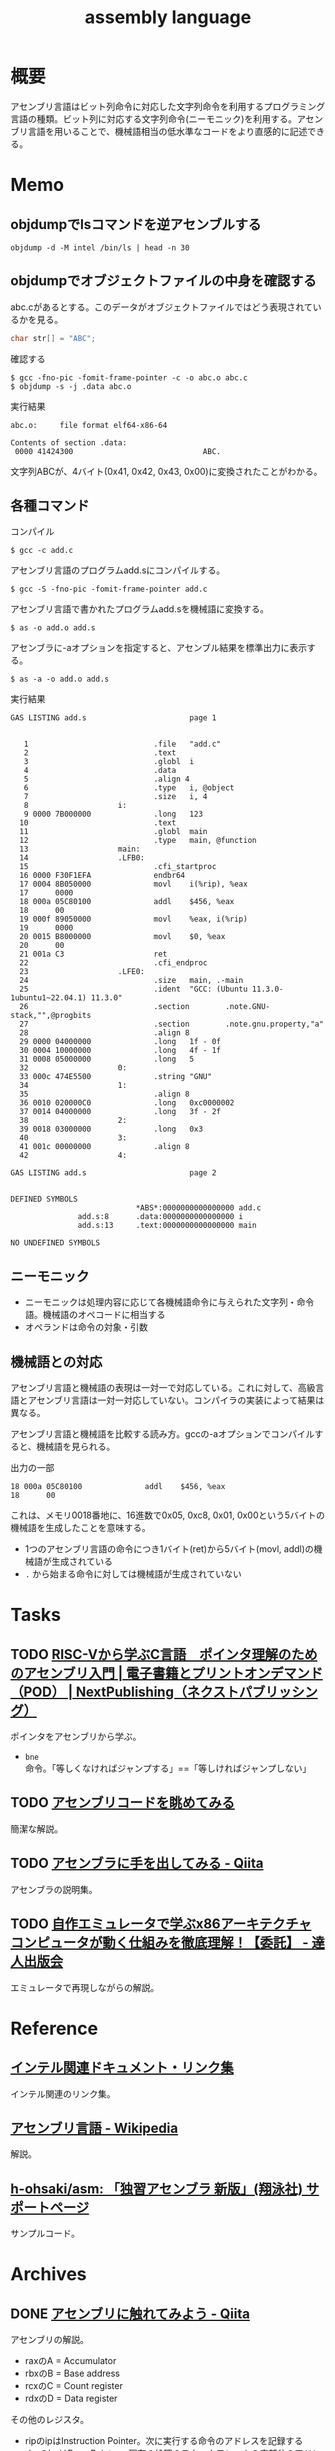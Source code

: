:PROPERTIES:
:ID:       e9a608aa-8545-42be-90bb-303097800a85
:header-args+: :wrap :results raw
:END:
#+title: assembly language
* 概要
アセンブリ言語はビット列命令に対応した文字列命令を利用するプログラミング言語の種類。ビット列に対応する文字列命令(ニーモニック)を利用する。アセンブリ言語を用いることで、機械語相当の低水準なコードをより直感的に記述できる。
* Memo
** objdumpでlsコマンドを逆アセンブルする
#+begin_src shell
  objdump -d -M intel /bin/ls | head -n 30
#+end_src

#+RESULTS:
#+begin_results

/bin/ls:     file format elf64-x86-64


Disassembly of section .init:

0000000000004000 <.init>:
    4000:	f3 0f 1e fa          	endbr64
    4004:	48 83 ec 08          	sub    rsp,0x8
    4008:	48 8b 05 b1 df 01 00 	mov    rax,QWORD PTR [rip+0x1dfb1]        # 21fc0 <__gmon_start__@Base>
    400f:	48 85 c0             	test   rax,rax
    4012:	74 02                	je     4016 <free@plt-0x66a>
    4014:	ff d0                	call   rax
    4016:	e8 c5 2b 00 00       	call   6be0 <__sprintf_chk@plt+0x1f00>
    401b:	e8 d0 30 01 00       	call   170f0 <_obstack_memory_used@@Base+0x6940>
    4020:	48 83 c4 08          	add    rsp,0x8
    4024:	c3                   	ret

Disassembly of section .plt:

0000000000004030 <.plt>:
    4030:	ff 35 2a dc 01 00    	push   QWORD PTR [rip+0x1dc2a]        # 21c60 <_obstack_memory_used@@Base+0x114b0>
    4036:	f2 ff 25 2b dc 01 00 	bnd jmp QWORD PTR [rip+0x1dc2b]        # 21c68 <_obstack_memory_used@@Base+0x114b8>
    403d:	0f 1f 00             	nop    DWORD PTR [rax]
    4040:	f3 0f 1e fa          	endbr64
    4044:	68 00 00 00 00       	push   0x0
    4049:	f2 e9 e1 ff ff ff    	bnd jmp 4030 <free@plt-0x650>
    404f:	90                   	nop
    4050:	f3 0f 1e fa          	endbr64
    4054:	68 01 00 00 00       	push   0x1
#+end_results

** objdumpでオブジェクトファイルの中身を確認する

abc.cがあるとする。このデータがオブジェクトファイルではどう表現されているかを見る。

#+begin_src c
char str[] = "ABC";
#+end_src

#+caption: 確認する
#+begin_src shell
$ gcc -fno-pic -fomit-frame-pointer -c -o abc.o abc.c
$ objdump -s -j .data abc.o
#+end_src

#+caption: 実行結果
#+begin_src
abc.o:     file format elf64-x86-64

Contents of section .data:
 0000 41424300                             ABC.
#+end_src

文字列ABCが、4バイト(0x41, 0x42, 0x43, 0x00)に変換されたことがわかる。

** 各種コマンド

#+caption: コンパイル
#+begin_src shell
  $ gcc -c add.c
#+end_src

#+caption: アセンブリ言語のプログラムadd.sにコンパイルする。
#+begin_src shell
$ gcc -S -fno-pic -fomit-frame-pointer add.c
#+end_src

#+caption: アセンブリ言語で書かれたプログラムadd.sを機械語に変換する。
#+begin_src shell
$ as -o add.o add.s
#+end_src

#+caption: アセンブラに-aオプションを指定すると、アセンブル結果を標準出力に表示する。
#+begin_src shell
$ as -a -o add.o add.s
#+end_src

#+caption: 実行結果
#+begin_src
GAS LISTING add.s                       page 1


   1                            .file   "add.c"
   2                            .text
   3                            .globl  i
   4                            .data
   5                            .align 4
   6                            .type   i, @object
   7                            .size   i, 4
   8                    i:
   9 0000 7B000000              .long   123
  10                            .text
  11                            .globl  main
  12                            .type   main, @function
  13                    main:
  14                    .LFB0:
  15                            .cfi_startproc
  16 0000 F30F1EFA              endbr64
  17 0004 8B050000              movl    i(%rip), %eax
  17      0000
  18 000a 05C80100              addl    $456, %eax
  18      00
  19 000f 89050000              movl    %eax, i(%rip)
  19      0000
  20 0015 B8000000              movl    $0, %eax
  20      00
  21 001a C3                    ret
  22                            .cfi_endproc
  23                    .LFE0:
  24                            .size   main, .-main
  25                            .ident  "GCC: (Ubuntu 11.3.0-1ubuntu1~22.04.1) 11.3.0"
  26                            .section        .note.GNU-stack,"",@progbits
  27                            .section        .note.gnu.property,"a"
  28                            .align 8
  29 0000 04000000              .long   1f - 0f
  30 0004 10000000              .long   4f - 1f
  31 0008 05000000              .long   5
  32                    0:
  33 000c 474E5500              .string "GNU"
  34                    1:
  35                            .align 8
  36 0010 020000C0              .long   0xc0000002
  37 0014 04000000              .long   3f - 2f
  38                    2:
  39 0018 03000000              .long   0x3
  40                    3:
  41 001c 00000000              .align 8
  42                    4:

GAS LISTING add.s                       page 2


DEFINED SYMBOLS
                            *ABS*:0000000000000000 add.c
               add.s:8      .data:0000000000000000 i
               add.s:13     .text:0000000000000000 main

NO UNDEFINED SYMBOLS
#+end_src

** ニーモニック
- ニーモニックは処理内容に応じて各機械語命令に与えられた文字列・命令語。機械語のオペコードに相当する
- オペランドは命令の対象・引数
** 機械語との対応
アセンブリ言語と機械語の表現は一対一で対応している。これに対して、高級言語とアセンブリ言語は一対一対応していない。コンパイラの実装によって結果は異なる。

アセンブリ言語と機械語を比較する読み方。gccの-aオプションでコンパイルすると、機械語を見られる。

#+caption: 出力の一部
#+begin_src
  18 000a 05C80100              addl    $456, %eax
  18      00
#+end_src

これは、メモリ0018番地に、16進数で0x05, 0xc8, 0x01, 0x00という5バイトの機械語を生成したことを意味する。

- 1つのアセンブリ言語の命令につき1バイト(ret)から5バイト(movl, addl)の機械語が生成されている
- ~.~ から始まる命令に対しては機械語が生成されていない

* Tasks
** TODO [[https://nextpublishing.jp/book/17419.html][RISC-Vから学ぶC言語　ポインタ理解のためのアセンブリ入門 | 電子書籍とプリントオンデマンド（POD） | NextPublishing（ネクストパブリッシング）]]
:LOGBOOK:
CLOCK: [2024-03-24 Sun 11:29]--[2024-03-24 Sun 11:54] =>  0:25
CLOCK: [2024-03-24 Sun 11:02]--[2024-03-24 Sun 11:27] =>  0:25
CLOCK: [2024-03-24 Sun 00:38]--[2024-03-24 Sun 01:03] =>  0:25
CLOCK: [2024-03-24 Sun 00:07]--[2024-03-24 Sun 00:32] =>  0:25
CLOCK: [2024-03-23 Sat 21:34]--[2024-03-23 Sat 21:59] =>  0:25
:END:
ポインタをアセンブリから学ぶ。

- ~bne~ 命令。「等しくなければジャンプする」==「等しければジャンプしない」

** TODO [[https://blog.foresta.me/posts/view_assembly_code/][アセンブリコードを眺めてみる]]
簡潔な解説。
** TODO [[https://qiita.com/edo_m18/items/83c63cd69f119d0b9831][アセンブラに手を出してみる - Qiita]]
アセンブラの説明集。
** TODO [[https://tatsu-zine.com/books/my-emulator-x86-architecture][自作エミュレータで学ぶx86アーキテクチャ コンピュータが動く仕組みを徹底理解！【委託】 - 達人出版会]]
エミュレータで再現しながらの解説。
* Reference
** [[https://gist.github.com/tenpoku1000/2250ec65264ff2d639ddeeffd305fe68][インテル関連ドキュメント・リンク集]]
インテル関連のリンク集。
** [[https://ja.wikipedia.org/wiki/%E3%82%A2%E3%82%BB%E3%83%B3%E3%83%96%E3%83%AA%E8%A8%80%E8%AA%9E][アセンブリ言語 - Wikipedia]]
解説。
** [[https://github.com/h-ohsaki/asm][h-ohsaki/asm: 「独習アセンブラ 新版」(翔泳社) サポートページ]]
サンプルコード。
* Archives
** DONE [[https://qiita.com/kaito_tateyama/items/89272098f4b286b64115][アセンブリに触れてみよう - Qiita]]
CLOSED: [2023-10-22 Sun 20:04]
:LOGBOOK:
CLOCK: [2023-10-22 Sun 17:05]--[2023-10-22 Sun 17:30] =>  0:25
CLOCK: [2023-10-22 Sun 15:37]--[2023-10-22 Sun 16:02] =>  0:25
CLOCK: [2023-10-22 Sun 10:56]--[2023-10-22 Sun 11:22] =>  0:26
CLOCK: [2023-08-26 Sat 17:22]--[2023-08-26 Sat 17:47] =>  0:25
CLOCK: [2023-08-26 Sat 11:49]--[2023-08-26 Sat 12:14] =>  0:25
:END:
アセンブリの解説。

- raxのA = Accumulator
- rbxのB = Base address
- rcxのC = Count register
- rdxのD = Data register

その他のレジスタ。

+ ripのipはInstruction Pointer。次に実行する命令のアドレスを記録する
+ rbpのbpはBase Pointer。現在の処理のスタックフレームの底部分のアドレスを記録する
+ rspのspはStack Pointer。スタック領域に積まれているデータのうち、一番小さいアドレスを記録する

** DONE [[https://www.amazon.co.jp/%E7%8B%AC%E7%BF%92%E3%82%A2%E3%82%BB%E3%83%B3%E3%83%96%E3%83%A9-%E6%96%B0%E7%89%88-%E5%A4%A7%E5%B4%8E-%E5%8D%9A%E4%B9%8B/dp/4798170291][独習アセンブラ 新版 | 大崎 博之 |本 | 通販 | Amazon]]
CLOSED: [2023-09-10 Sun 11:24]
:PROPERTIES:
:Effort:   50:00
:END:
:LOGBOOK:
CLOCK: [2023-09-10 Sun 11:16]--[2023-09-10 Sun 11:41] =>  0:25
CLOCK: [2023-09-10 Sun 10:47]--[2023-09-10 Sun 11:12] =>  0:25
CLOCK: [2023-09-10 Sun 00:40]--[2023-09-10 Sun 01:05] =>  0:25
CLOCK: [2023-09-09 Sat 22:56]--[2023-09-09 Sat 23:21] =>  0:25
CLOCK: [2023-09-09 Sat 22:03]--[2023-09-09 Sat 22:28] =>  0:25
CLOCK: [2023-09-09 Sat 17:12]--[2023-09-09 Sat 17:37] =>  0:25
CLOCK: [2023-09-09 Sat 16:42]--[2023-09-09 Sat 17:07] =>  0:25
CLOCK: [2023-09-09 Sat 13:58]--[2023-09-09 Sat 14:23] =>  0:25
CLOCK: [2023-09-09 Sat 13:00]--[2023-09-09 Sat 13:25] =>  0:25
CLOCK: [2023-09-09 Sat 12:09]--[2023-09-09 Sat 12:34] =>  0:25
CLOCK: [2023-09-07 Thu 22:51]--[2023-09-07 Thu 23:16] =>  0:25
CLOCK: [2023-09-07 Thu 20:39]--[2023-09-07 Thu 21:04] =>  0:25
CLOCK: [2023-09-02 Sat 23:29]--[2023-09-02 Sat 23:54] =>  0:25
CLOCK: [2023-09-02 Sat 23:02]--[2023-09-02 Sat 23:27] =>  0:25
CLOCK: [2023-09-02 Sat 21:44]--[2023-09-02 Sat 22:09] =>  0:25
CLOCK: [2023-08-30 Wed 23:37]--[2023-08-31 Thu 00:02] =>  0:25
CLOCK: [2023-08-30 Wed 22:45]--[2023-08-30 Wed 23:10] =>  0:25
CLOCK: [2023-08-30 Wed 22:09]--[2023-08-30 Wed 22:34] =>  0:25
CLOCK: [2023-08-26 Sat 21:40]--[2023-08-26 Sat 22:05] =>  0:25
CLOCK: [2023-08-26 Sat 21:10]--[2023-08-26 Sat 21:35] =>  0:25
CLOCK: [2023-08-26 Sat 20:45]--[2023-08-26 Sat 21:10] =>  0:25
CLOCK: [2023-08-26 Sat 20:14]--[2023-08-26 Sat 20:39] =>  0:25
CLOCK: [2023-08-23 Wed 23:34]--[2023-08-23 Wed 23:59] =>  0:25
CLOCK: [2023-08-23 Wed 22:53]--[2023-08-23 Wed 23:18] =>  0:25
CLOCK: [2023-08-23 Wed 22:17]--[2023-08-23 Wed 22:42] =>  0:25
CLOCK: [2023-08-16 Wed 22:55]--[2023-08-16 Wed 23:20] =>  0:25
CLOCK: [2023-08-16 Wed 22:26]--[2023-08-16 Wed 22:51] =>  0:25
CLOCK: [2023-08-16 Wed 09:40]--[2023-08-16 Wed 10:05] =>  0:25
CLOCK: [2023-08-12 Sat 11:33]--[2023-08-12 Sat 11:58] =>  0:25
CLOCK: [2023-08-12 Sat 10:50]--[2023-08-12 Sat 11:15] =>  0:25
CLOCK: [2023-08-12 Sat 10:25]--[2023-08-12 Sat 10:50] =>  0:25
CLOCK: [2023-08-11 Fri 21:59]--[2023-08-11 Fri 22:24] =>  0:25
CLOCK: [2023-08-11 Fri 21:29]--[2023-08-11 Fri 21:54] =>  0:25
CLOCK: [2023-08-11 Fri 20:56]--[2023-08-11 Fri 21:21] =>  0:25
CLOCK: [2023-08-11 Fri 20:31]--[2023-08-11 Fri 20:56] =>  0:25
CLOCK: [2023-08-11 Fri 18:48]--[2023-08-11 Fri 19:13] =>  0:25
CLOCK: [2023-08-11 Fri 18:19]--[2023-08-11 Fri 18:44] =>  0:25
CLOCK: [2023-08-08 Tue 23:25]--[2023-08-08 Tue 23:50] =>  0:25
CLOCK: [2023-08-08 Tue 22:59]--[2023-08-08 Tue 23:24] =>  0:25
CLOCK: [2023-08-08 Tue 22:01]--[2023-08-08 Tue 22:26] =>  0:25
CLOCK: [2023-08-08 Tue 21:36]--[2023-08-08 Tue 22:01] =>  0:25
CLOCK: [2023-08-07 Mon 23:33]--[2023-08-07 Mon 23:58] =>  0:25
CLOCK: [2023-08-07 Mon 22:56]--[2023-08-07 Mon 23:21] =>  0:25
CLOCK: [2023-08-07 Mon 21:42]--[2023-08-07 Mon 22:07] =>  0:25
CLOCK: [2023-08-07 Mon 21:16]--[2023-08-07 Mon 21:41] =>  0:25
CLOCK: [2023-08-07 Mon 20:29]--[2023-08-07 Mon 20:54] =>  0:25
CLOCK: [2023-08-06 Sun 19:24]--[2023-08-06 Sun 19:49] =>  0:25
CLOCK: [2023-08-06 Sun 16:22]--[2023-08-06 Sun 16:47] =>  0:25
CLOCK: [2023-08-06 Sun 15:52]--[2023-08-06 Sun 16:17] =>  0:25
CLOCK: [2023-08-06 Sun 15:09]--[2023-08-06 Sun 15:34] =>  0:25
CLOCK: [2023-08-06 Sun 14:42]--[2023-08-06 Sun 15:07] =>  0:25
CLOCK: [2023-08-06 Sun 14:10]--[2023-08-06 Sun 14:35] =>  0:25
CLOCK: [2023-08-06 Sun 11:23]--[2023-08-06 Sun 11:48] =>  0:25
CLOCK: [2023-08-06 Sun 10:44]--[2023-08-06 Sun 11:09] =>  0:25
CLOCK: [2023-08-06 Sun 10:19]--[2023-08-06 Sun 10:44] =>  0:25
CLOCK: [2023-08-06 Sun 09:49]--[2023-08-06 Sun 10:14] =>  0:25
CLOCK: [2023-08-06 Sun 09:14]--[2023-08-06 Sun 09:39] =>  0:25
CLOCK: [2023-08-06 Sun 03:04]--[2023-08-06 Sun 03:29] =>  0:25
CLOCK: [2023-08-05 Sat 22:42]--[2023-08-05 Sat 23:07] =>  0:25
CLOCK: [2023-08-05 Sat 22:16]--[2023-08-05 Sat 22:41] =>  0:25
CLOCK: [2023-08-05 Sat 21:44]--[2023-08-05 Sat 22:09] =>  0:25
CLOCK: [2023-08-05 Sat 21:18]--[2023-08-05 Sat 21:43] =>  0:25
CLOCK: [2023-08-05 Sat 20:40]--[2023-08-05 Sat 21:05] =>  0:25
CLOCK: [2023-08-05 Sat 20:15]--[2023-08-05 Sat 20:40] =>  0:25
CLOCK: [2023-08-05 Sat 18:53]--[2023-08-05 Sat 19:18] =>  0:25
CLOCK: [2023-08-05 Sat 16:22]--[2023-08-05 Sat 16:47] =>  0:25
CLOCK: [2023-08-05 Sat 15:36]--[2023-08-05 Sat 16:02] =>  0:26
CLOCK: [2023-08-05 Sat 15:08]--[2023-08-05 Sat 15:33] =>  0:25
CLOCK: [2023-08-05 Sat 14:22]--[2023-08-05 Sat 14:47] =>  0:25
:END:

IA-32アーキテクチャの章までちゃんと読んだ。あとはいろんなアーキテクチャの解説があったが、そこはざっくりとしか読んでいない。

メモ。

- 「アセンブリ言語のプログラムを、アセンブラを使ってアセンブルする」というのが正しい用法になる
  - アセンブリ: 組み立てるという「行為」
  - アセンブル: 組み立ての「動作」
  - アセンブラ: 組み立てる「人や物」
- gccコマンドそのものはCコンパイラの本体ではなく、Cコンパイラのフロントエンドになっている
- gcc実行の流れ。コンパイル・アセンブル・リンク
  1. C言語(ソースコード)
  2. アセンブリ言語(ソースコード)
  3. 機械語(オブジェクトファイル)
  4. 機械語(実行ファイル)
- ビットという名前は Binary digIT から来ている
- フランス、ドイツ、イタリアでは小数の区切りにはカンマを用いる
- 文字情報を含んだバイナリファイルやバイナリデータを扱うプログラムを書いたり読んだりする場合には、文字の表現に対する理解が不可欠
- 制御文字は図形を表示するためのものではない。端末エミュレータ上で出力しても画面には何も表示されない。反対に、図形を表示するための文字をグラフィック文字という
- ASCII
  - JISキーボードの数字キーの記号配列は、ASCIIの範囲に対応している
    1. ~&~ の文字コードが知りたい
    2. JISキーボードを見ると ~&~ は ~6~ キーにある
    3. したがって ~&~ の文字コードは0x20 + 6 = 0x26
  - 0x30 ~ 0x39 には数字の0~9が配置されている。なので数字の文字コードは 0x30 + 数 とわかる
  - 0x41 ~ 0x5a には英大文字A~Zが配置されている。Aは1文字目のアルファベットなので、Aの文字コードは0x40 + 1 = 0x41。Cは3文字目のアルファベットなので、Cの文字コードは0x40 + 3 = 0x43
  - 0x61 ~ 0x7a には英小文字a~zが配置されている。Aとaの文字コードを2進数で表記すると1ビットだけが異なるように意図して配置されている
  - つまり配置として、多くの記号の文字コード < 英大文字の文字コード < 小文字の文字コードとなる。なので、文字コードでソートしたときに記号、大文字、小文字という順番になる
  - タブは制御文字とグラフィック文字の両方の側面を持っている
- 制御文字LFはラインフィードの意味。タイプライタ時代に用紙を読み込む指示をしていたから。当時のテレタイプには行を送るだけのものと、行を送ったあとキャリッジリターン(行頭に移動)するものがあった。Unixではラインフィードを「改行(行送り+行頭に移動」の意味で解釈している、といえる
- 一方で[[id:a15d346a-f82e-4796-a78b-85a8d227f0ef][Windows]]での改行は制御文字CRとLFの2文字である。これはラインフィードを「単なる行送り」の意味で解釈しているといえる。キャリッジリターンCRで行頭に戻して、その後ラインフィードLFで1行進めている、といえる
- キャリッジリターンという言葉は昔のタイプライタから来ている。キャリッジはタイプライタの用紙を動かす部分の名称。タイプライタは活字が刻印されたハンマーを打ち付けることによって印字する。ハンマーではなく用紙のほうを移動させる。キャリッジリターンはキャリッジを戻すという操作を意味している。キャリッジを戻すことにより、用紙のほうを移動させるという仕組みになっている
- DELが 0x7f(0b1111111)に配置されているのは、紙テープがすべて穿孔されていれば間違いがあり意味のないデータとして取り扱っていたため
- [[id:c76de2cf-e70d-4bc6-aa3a-f14d05debb6e][Unicode]]
  - 世界中の言語で使用されている文字を統一的に扱う規格であるUnicodeと、Unicodeの文字エンコーディング体系であるUTF-8やUTF-16
  - Unicodeではそれぞれの文字に割り当てられている整数をコードポイントと呼ぶ。例えば「あ」のコードポイントは0x3042
  - 文字とUnicodeのコードポイントが必ずしも1対1で対応しない。アクセントや濁音、半濁音がついた文字は複数の表現がある
  - Unicodeを使って文字をバイト列として表現するためには、符号化文字の集合に加えて、文字エンコーディング体系が必要になる
  - UTF-32, UTF-16, UTF-8のいずれかでエンコードされたバイト列を見ても、それがどの文字エンコード体系でエンコードされたのかはわからない。区別のために、BOM(Byte Order Mark)を使用できる
  - [[id:c76de2cf-e70d-4bc6-aa3a-f14d05debb6e][Unicode]]の特殊文字BOM(コードポイントU+FEFF)をUnicodeテキストの先頭にうめこんでおくと、エンコードしたバイト列から、このバイト列はどの文字エンコーディング体系でエンコードされたものかわかるようになる
  - [[id:c76de2cf-e70d-4bc6-aa3a-f14d05debb6e][Unicode]]テキストの先頭にU+FEFFがあればそれはBOMを意味するが、Unicodeテキストの2文字目以降にU+FEFFがあれば、それは「幅がゼロの改行できない空白」を意味する。
  - なのでBOMを表示・印刷しても何も見えない
- ドットから始まる命令はアセンブラの疑似命令であり、ディレクティブとも呼ばれる
  - アセンブラの疑似命令は、CPUが実行する命令ではなく、プログラマからアセンブラへの指示
- .gdbinitでプリント対象の変数を指定できる
- ~$ gcc -q add~ オプションは起動時のメッセージを抑制する
- C言語の規格では、各型の最小のビット数と、それぞれの型のビット数の大小関係のみが規定されていて、実際のビット数はそれぞれの処理系によって異なる
- ドットから始まる命令はアセンブラの疑似命令。 ~.L~ から始まるラベルは局所ラベル
- アセンブリ言語によるプログラミングにおけるスタックの利用法
  - 計算結果をスタックに一時保存する。複雑な計算をするとレジスタの数が不足するため。スタックはメモリ上に確保されるので、広大なメモリ空間を活用できる
  - 関数やサブルーチンと呼ばれる小さなまとまりのプログラムを実現するためにスタックを利用する
- 関数呼び出しを実現するために必要なこと
  - 呼び出しにどのように戻るか、リターンアドレスの管理
  - 呼び出し元から関数に引数をどのように渡すか
  - 関数から呼び出し元に返り値をどのように返すか
- コンピュータ内部で情報を保存できるのはレジスタとメモリしかない。したがって情報の受け渡しには、レジスタを使うかメモリを使うかの二択になる
- ~call アドレス~ で、リターンアドレスをスタックにプッシュし、指定されたアドレスにジャンプできる
- ~ret~ で、スタックからリターンアドレスを取り出して、そのアドレスにジャンプできる
- スタックの一番上のアドレス = レジスタESP
- ~cmpl	$0x1, 0x10(%esp)~
  - $0x1 → 整数1
  - 0x10(%esp) → ESPレジスタの値+0x10
  - を比較する、ということ
- サブルーチンの呼び出しアドレスは、最終的に隣家によって結合された時点で確定する。オブジェクトファイルがまだリンクされていないと、アドレスが未確定のままになっている
- writeシステムコールでは、レジスタEBXでファイルディスクリプタを、レジスタECXで文字列が格納されているアドレスを、レジスタEDXで出力する文字列長を指定する
- GNUアセンブラ(GAS)は、Cコンパイラの裏方で動作するアセンブラとして設計された
  - CコンパイラはC言語で書かれたプログラムをコンパイルし、アセンブリ言語のプログラムを生成する
  - GASは、Cコンパイラが生成したアセンブリ言語のプログラムを機械語に変換する

#+caption: 例示
#+begin_export asm
    .globl main
    .type main, @function
main:
.LFB0:
    .cfi_startproc
    movl i, %eax
#+end_export

- ~main~, ~.LFB0~, ~i~ はシンボル。
- ~L~ や ~.L~ から始まるシンボルは局所シンボル
- ~main:~ はラベル。ラベルは末尾にコロンを付与する
- 局所ラベルは「数字b」「数字f」によって参照できる
- ピリオドから始まる命令はGASの疑似命令(アセンブラに対する指示)
- アセンブラにおけるセクションとは、ある連続したアドレスの範囲
- GASはそれぞれのセクションを0番地から開始する。機械語のプログラムを格納するセクションも、プログラムが使用するデータを格納するセクションも、すべて0番地から開始する。機械語のプログラムも、プログラムが使用するデータも、最終的にはメモリ上のどこかのアドレスに配置されて実行される
- アセンブラが生成したオブジェクトファイルを、実際の適切なメモリ上の番地に配置するのはリンカの役割。リンカが、各セクションを配置するアドレスを決定することを再配置とよぶ。GASはそれぞれのセクションが実際のメモリのどこに配置されるかには関与しない
- GASは機械語のプログラムを.textセクションに格納する
- .dataセクションはプログラムが使用するデータを格納する
- .bssセクションは初期化されていないデータ領域のためのセクション。初期化されていないデータの中身は保持しなくてよく、大きさだけ持っていればよいのでデータ削減になる
- C言語における関数呼び出しは、C言語で書かれたプログラムを呼び出しているのではなく、もともとはC言語で書かれたプログラムだったが、現在はコンパイルが済んで機械語になっているプログラムを呼び出している
- ~movl $123, %eax~ とあるときの$123を即値という。アドレスの123番地ではなく、123という「値そのもの」を意味するから。値が指す先にあるものではなく、値が即時に表すものなので即値(immediate value)
- ビットシフト命令はハードウェアで実行しなければならない処理がはるかに簡単。乗数や除数が2のべき乗であれば、MUL命令やDIV命令を使用せずに、ビットシフト命令を用いることで高速な計算が可能になる
- NOP命令は何もしない命令。CPUはNOP命令を単に読み飛ばす。NOP命令は、バイナリファイルを書き換えて、特定の命令を無効化するのに使う
- CALL命令はリターンアドレスをスタックにプッシュしたあとでEIPレジスタの値を変更する
- IA-32アーキテクチャでアドレスは32ビット(4バイト)なので、スタックポインタの値を4だけ減らす
** DONE [[https://www.sigbus.info/compilerbook][低レイヤを知りたい人のためのCコンパイラ作成入門]]
CLOSED: [2023-10-14 Sat 19:19]
:PROPERTIES:
:Effort:   10:00
:END:
:LOGBOOK:
CLOCK: [2023-10-14 Sat 17:16]--[2023-10-14 Sat 17:41] =>  0:25
CLOCK: [2023-10-14 Sat 16:51]--[2023-10-14 Sat 17:16] =>  0:25
CLOCK: [2023-10-14 Sat 15:12]--[2023-10-14 Sat 15:37] =>  0:25
CLOCK: [2023-10-14 Sat 14:47]--[2023-10-14 Sat 15:12] =>  0:25
CLOCK: [2023-10-14 Sat 14:08]--[2023-10-14 Sat 14:33] =>  0:25
CLOCK: [2023-10-14 Sat 12:58]--[2023-10-14 Sat 13:23] =>  0:25
CLOCK: [2023-10-14 Sat 11:52]--[2023-10-14 Sat 12:17] =>  0:25
CLOCK: [2023-10-14 Sat 11:16]--[2023-10-14 Sat 11:41] =>  0:25
CLOCK: [2023-10-09 Mon 23:34]--[2023-10-09 Mon 23:59] =>  0:25
CLOCK: [2023-10-09 Mon 22:06]--[2023-10-09 Mon 22:31] =>  0:25
CLOCK: [2023-10-09 Mon 21:41]--[2023-10-09 Mon 22:06] =>  0:25
CLOCK: [2023-08-16 Wed 16:47]--[2023-08-16 Wed 18:44] =>  1:57
CLOCK: [2023-08-16 Wed 15:39]--[2023-08-16 Wed 16:24] =>  0:45
CLOCK: [2023-08-16 Wed 12:48]--[2023-08-16 Wed 13:13] =>  0:25
CLOCK: [2023-08-16 Wed 11:14]--[2023-08-16 Wed 11:39] =>  0:25
CLOCK: [2023-08-16 Wed 10:18]--[2023-08-16 Wed 10:43] =>  0:25
CLOCK: [2023-08-12 Sat 19:30]--[2023-08-12 Sat 19:55] =>  0:25
CLOCK: [2023-08-12 Sat 13:07]--[2023-08-12 Sat 13:32] =>  0:25
CLOCK: [2023-08-12 Sat 12:18]--[2023-08-12 Sat 12:43] =>  0:25
:END:
** DONE [[https://qiita.com/tobira-code/items/75d3034aed8bb9828981][x86-64プロセッサのスタックを理解する - Qiita]]
CLOSED: [2023-10-17 Tue 00:37]
図を交えたわかりやすい解説。
